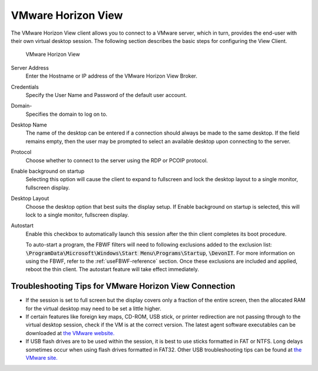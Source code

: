 VMware Horizon View
-------------------

The VMware Horizon View client allows you to connect to a VMware server,
which in turn, provides the end-user with their own virtual desktop
session. The following section describes the basic steps for configuring
the View Client.

.. figure:: C:/Documentation/WES8/source/media/Screenshot11.png
   :alt: VMware Horizon View

   VMware Horizon View

Server Address
    Enter the Hostname or IP address of the VMware Horizon View Broker.
Credentials
    Specify the User Name and Password of the default user account.
Domain-
    Specifies the domain to log on to.
Desktop Name
    The name of the desktop can be entered if a connection should always 
    be made to the same desktop. If the field remains empty, then the user 
    may be prompted to select an available desktop upon connecting to the 
    server.
Protocol
    Choose whether to connect to the server using the RDP or PCOIP protocol.
Enable background on startup
    Selecting this option will cause the client to expand to fullscreen and 
    lock the desktop layout to a single monitor, fullscreen display.
Desktop Layout
    Choose the desktop option that best suits the display setup. If Enable 
    background on startup is selected, this will lock to a single monitor, 
    fullscreen display.
Autostart
    Enable this checkbox to automatically launch this session after the thin 
    client completes its boot procedure.
    
    To auto-start a program, the FBWF filters will need to following exclusions 
    added to the exclusion list: :code:`\ProgramData\Microsoft\Windows\Start Menu\Programs\Startup`, :code:`\DevonIT`.
    For more information on using the FBWF, refer to the :ref:`useFBWF-reference` 
    section. Once these exclusions are included and applied, reboot the thin client. 
    The autostart feature will take effect immediately.	

Troubleshooting Tips for VMware Horizon View Connection
~~~~~~~~~~~~~~~~~~~~~~~~~~~~~~~~~~~~~~~~~~~~~~~~~~~~~~~

-  If the session is set to full screen but the display covers only a
   fraction of the entire screen, then the allocated RAM for the virtual
   desktop may need to be set a little higher.
-  If certain features like foreign key maps, CD-ROM, USB stick, or
   printer redirection are not passing through to the virtual desktop
   session, check if the VM is at the correct version. The latest agent
   software executables can be downloaded at `the VMware
   website. <http://www.vmware.com/downloads>`__
-  If USB flash drives are to be used within the session, it is best to
   use sticks formatted in FAT or NTFS. Long delays sometimes occur when
   using flash drives formatted in FAT32. Other USB troubleshooting tips
   can be found at `the VMware
   site. <http://kb.vmware.com/kb/1026991>`__